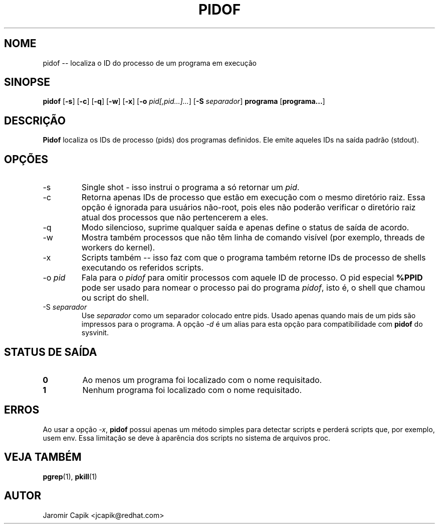 '\" -*- coding: UTF-8 -*-
.\" Copyright (C) 1998 Miquel van Smoorenburg.
.\"
.\" This program is free software; you can redistribute it and/or modify
.\" it under the terms of the GNU General Public License as published by
.\" the Free Software Foundation; either version 2 of the License, or
.\" (at your option) any later version.
.\"
.\" This program is distributed in the hope that it will be useful,
.\" but WITHOUT ANY WARRANTY; without even the implied warranty of
.\" MERCHANTABILITY or FITNESS FOR A PARTICULAR PURPOSE.  See the
.\" GNU General Public License for more details.
.\"
.\" You should have received a copy of the GNU General Public License
.\" along with this program; if not, write to the Free Software
.\" Foundation, Inc., 51 Franklin Street, Fifth Floor, Boston, MA 02110-1301 USA
.\"
.\"*******************************************************************
.\"
.\" This file was generated with po4a. Translate the source file.
.\"
.\"*******************************************************************
.TH PIDOF 1 2020\-12\-22 "" "Comandos de usuário"
.SH NOME
pidof \-\- localiza o ID do processo de um programa em execução
.SH SINOPSE
\fBpidof\fP [\fB\-s\fP] [\fB\-c\fP] [\fB\-q\fP] [\fB\-w\fP] [\fB\-x\fP] [\fB\-o\fP \fIpid[,pid...]...\fP]
[\fB\-S\fP \fIseparador\fP] \fBprograma\fP [\fBprograma...\fP]
.SH DESCRIÇÃO
\fBPidof\fP localiza os IDs de processo (pids) dos programas definidos. Ele
emite aqueles IDs na saída padrão (stdout).
.SH OPÇÕES
.IP \-s
Single shot \- isso instrui o programa a só retornar um \fIpid\fP.
.IP \-c
Retorna apenas IDs de processo que estão em execução com o mesmo diretório
raiz. Essa opção é ignorada para usuários não\-root, pois eles não poderão
verificar o diretório raiz atual dos processos que não pertencerem a eles.
.IP \-q
Modo silencioso, suprime qualquer saída e apenas define o status de saída de
acordo.
.IP \-w
Mostra também processos que não têm linha de comando visível (por exemplo,
threads de workers do kernel).
.IP \-x
Scripts também \-\- isso faz com que o programa também retorne IDs de processo
de shells executando os referidos scripts.
.IP "\-o \fIpid\fP"
Fala para o \fIpidof\fP para omitir processos com aquele ID de processo. O pid
especial \fB%PPID\fP pode ser usado para nomear o processo pai do programa
\fIpidof\fP, isto é, o shell que chamou ou script do shell.
.IP "\-S \fIseparador\fP"
Use \fIseparador\fP como um separador colocado entre pids. Usado apenas quando
mais de um pids são impressos para o programa. A opção \fI\-d\fP é um alias para
esta opção para compatibilidade com \fBpidof\fP do sysvinit.
.SH "STATUS DE SAÍDA"
.TP 
\fB0\fP
Ao menos um programa foi localizado com o nome requisitado.
.TP 
\fB1\fP
Nenhum programa foi localizado com o nome requisitado.

.SH ERROS
Ao usar a opção \fI\-x\fP, \fBpidof\fP possui apenas um método simples para
detectar scripts e perderá scripts que, por exemplo, usem env. Essa
limitação se deve à aparência dos scripts no sistema de arquivos proc.

.SH "VEJA TAMBÉM"
\fBpgrep\fP(1), \fBpkill\fP(1)
.SH AUTOR
Jaromir Capik <jcapik@redhat.com>

